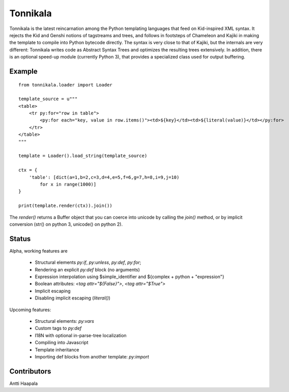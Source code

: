 =========
Tonnikala
=========
Tonnikala is the latest reincarnation among the Python templating languages that feed on Kid-inspired XML syntax.
It rejects the Kid and Genshi notions of tagstreams and trees, and follows in footsteps of Chameleon and Kajiki 
in making the template to compile into Python bytecode directly. The syntax is very close to that of Kajiki, but
the internals are very different: Tonnikala writes code as Abstract Syntax Trees and optimizes the resulting trees
extensively. In addition, there is an optional speed-up module (currently Python 3), that provides a specialized 
class used for output buffering.

Example
=======

::

    from tonnikala.loader import Loader

    template_source = u"""
    <table>
        <tr py:for="row in table">
            <py:for each="key, value in row.items()"><td>${key}</td><td>${literal(value)}</td></py:for>
        </tr>
    </table>
    """
    
    template = Loader().load_string(template_source)

    ctx = {
        'table': [dict(a=1,b=2,c=3,d=4,e=5,f=6,g=7,h=8,i=9,j=10)
            for x in range(1000)]
    }

    print(template.render(ctx)).join())

The `render()` returns a Buffer object that you can coerce into unicode by calling the `join()` method, 
or by implicit conversion (str() on python 3, unicode() on python 2).

Status
======

Alpha, working features are 

  * Structural elements `py:if`, `py:unless`, `py:def`, `py:for`;
  * Rendering an explicit `py:def` block (no arguments)
  * Expression interpolation using $simple_identifier and ${complex + python + "expression"}
  * Boolean attributes: `<tag attr="${False}">`, `<tag attr="$True">`
  * Implicit escaping
  * Disabling implicit escaping (`literal()`) 

Upcoming features:

  * Structural elements: `py:vars`
  * Custom tags to `py:def`
  * I18N with optional in-parse-tree localization
  * Compiling into Javascript
  * Template inheritance
  * Importing def blocks from another template: `py:import`

Contributors
============

Antti Haapala
